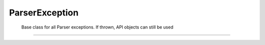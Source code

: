 ParserException
===============

 Base class for all Parser exceptions. If thrown, API objects can still be used

----

.. doxygenclass:: cvc5::parser::ParserException
    :project: cvc5
    :members:
    :undoc-members:
